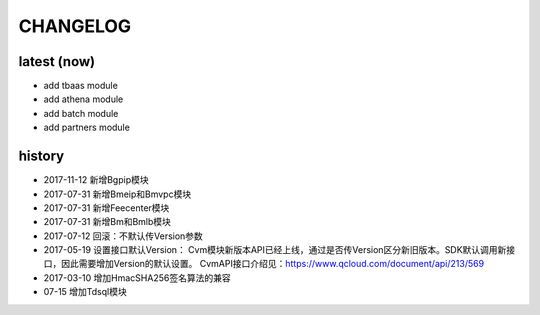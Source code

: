 =========
CHANGELOG
=========

latest (now)
============

* add tbaas module
* add athena module
* add batch module
* add partners module

history
=======

* 2017-11-12 新增Bgpip模块
* 2017-07-31 新增Bmeip和Bmvpc模块
* 2017-07-31 新增Feecenter模块
* 2017-07-31 新增Bm和Bmlb模块
* 2017-07-12 回滚：不默认传Version参数
* 2017-05-19 设置接口默认Version： Cvm模块新版本API已经上线，通过是否传Version区分新旧版本。SDK默认调用新接口，因此需要增加Version的默认设置。 CvmAPI接口介绍见：https://www.qcloud.com/document/api/213/569
* 2017-03-10 增加HmacSHA256签名算法的兼容
* 07-15 增加Tdsql模块
